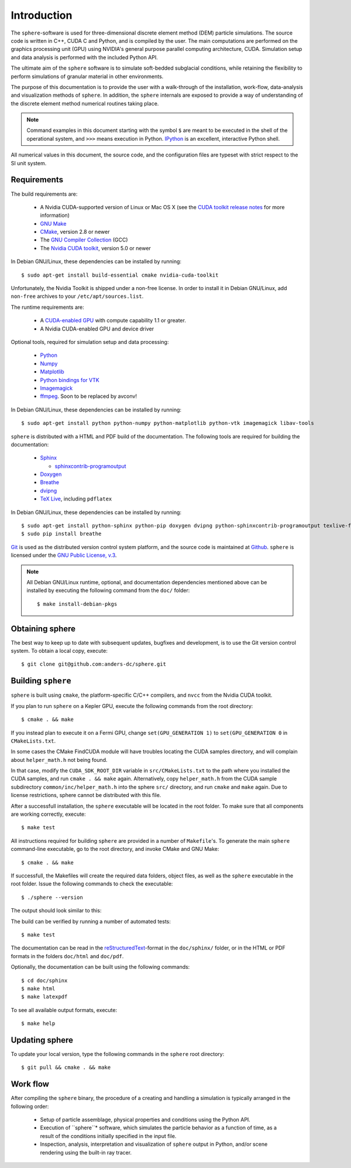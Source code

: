 Introduction
============

The ``sphere``-software is used for three-dimensional discrete element method 
(DEM) particle simulations. The source code is written in C++, CUDA C and
Python, and is compiled by the user. The main computations are performed on the
graphics processing unit (GPU) using NVIDIA's general purpose parallel computing
architecture, CUDA. Simulation setup and data analysis is performed with the
included Python API.

The ultimate aim of the ``sphere`` software is to simulate soft-bedded subglacial
conditions, while retaining the flexibility to perform simulations of granular
material in other environments.

The purpose of this documentation is to provide the user with a walk-through of
the installation, work-flow, data-analysis and visualization methods of
``sphere``. In addition, the ``sphere`` internals are exposed to provide a way of
understanding of the discrete element method numerical routines taking place.

.. note:: Command examples in this document starting with the symbol ``$`` are
   meant to be executed in the shell of the operational system, and ``>>>``
   means execution in Python. `IPython <http://ipython.org>`_ is an excellent,
   interactive Python shell.

All numerical values in this document, the source code, and the configuration
files are typeset with strict respect to the SI unit system.


Requirements
------------

The build requirements are:

  * A Nvidia CUDA-supported version of Linux or Mac OS X (see the `CUDA toolkit
    release notes <http://docs.nvidia.com/cuda/cuda-toolkit-release-notes/index.html>`_ for more information)
  * `GNU Make <https://www.gnu.org/software/make/>`_
  * `CMake <http://www.cmake.org>`_, version 2.8 or newer
  * The `GNU Compiler Collection <http://gcc.gnu.org/>`_ (GCC)
  * The `Nvidia CUDA toolkit <https://developer.nvidia.com/cuda-downloads>`_,
    version 5.0 or newer

In Debian GNU/Linux, these dependencies can be installed by running::

 $ sudo apt-get install build-essential cmake nvidia-cuda-toolkit

Unfortunately, the Nvidia Toolkit is shipped under a non-free license. In order
to install it in Debian GNU/Linux, add ``non-free`` archives to your
``/etc/apt/sources.list``.

The runtime requirements are:

  * A `CUDA-enabled GPU <http://www.nvidia.com/object/cuda_gpus.html>`_ with
    compute capability 1.1 or greater.
  * A Nvidia CUDA-enabled GPU and device driver

Optional tools, required for simulation setup and data processing:

  * `Python <http://www.python.org/>`_
  * `Numpy <http://numpy.scipy.org>`_
  * `Matplotlib <http://matplotlib.org>`_
  * `Python bindings for VTK <http://www.vtk.org>`_
  * `Imagemagick <http://www.imagemagick.org/script/index.php>`_
  * `ffmpeg <http://ffmpeg.org/>`_. Soon to be replaced by avconv!

In Debian GNU/Linux, these dependencies can be installed by running::

 $ sudo apt-get install python python-numpy python-matplotlib python-vtk imagemagick libav-tools

``sphere`` is distributed with a HTML and PDF build of the documentation. The
following tools are required for building the documentation:

  * `Sphinx <http://sphinx-doc.org>`_

    * `sphinxcontrib-programoutput <http://packages.python.org/sphinxcontrib-programoutput/>`_

  * `Doxygen <http://www.stack.nl/~dimitri/doxygen/>`_
  * `Breathe <http://michaeljones.github.com/breathe/>`_
  * `dvipng <http://www.nongnu.org/dvipng/>`_
  * `TeX Live <http://www.tug.org/texlive/>`_, including ``pdflatex``

In Debian GNU/Linux, these dependencies can be installed by running::

 $ sudo apt-get install python-sphinx python-pip doxygen dvipng python-sphinxcontrib-programoutput texlive-full
 $ sudo pip install breathe

`Git <http://git-scm.com>`_ is used as the distributed version control system
platform, and the source code is maintained at `Github
<https://github.com/anders-dc/sphere/>`_. ``sphere`` is licensed under the `GNU
Public License, v.3 <https://www.gnu.org/licenses/gpl.html>`_.

.. note:: All Debian GNU/Linux runtime, optional, and documentation dependencies
   mentioned above can be installed by executing the following command from the
   ``doc/`` folder::

     $ make install-debian-pkgs


Obtaining sphere
----------------

The best way to keep up to date with subsequent updates, bugfixes and 
development, is to use the Git version control system. To obtain a local 
copy, execute::

 $ git clone git@github.com:anders-dc/sphere.git


Building ``sphere``
-------------------

``sphere`` is built using ``cmake``, the platform-specific C/C++ compilers,
and ``nvcc`` from the Nvidia CUDA toolkit.

If you plan to run ``sphere`` on a Kepler GPU, execute the following commands
from the root directory::

 $ cmake . && make

If you instead plan to execute it on a Fermi GPU, change ``set(GPU_GENERATION
1)`` to ``set(GPU_GENERATION 0`` in ``CMakeLists.txt``.

In some cases the CMake FindCUDA module will have troubles locating the
CUDA samples directory, and will complain about ``helper_math.h`` not being 
found.

In that case, modify the ``CUDA_SDK_ROOT_DIR`` variable in
``src/CMakeLists.txt`` to the path where you installed the CUDA samples, and run
``cmake . && make`` again. Alternatively, copy ``helper_math.h`` from the CUDA
sample subdirectory ``common/inc/helper_math.h`` into the sphere ``src/``
directory, and run ``cmake`` and ``make`` again. Due to license restrictions,
sphere cannot be distributed with this file.

After a successfull installation, the ``sphere`` executable will be located
in the root folder. To make sure that all components are working correctly,
execute::

 $ make test

All instructions required for building ``sphere`` are provided in a number of
``Makefile``'s. To generate the main ``sphere`` command-line executable, go to
the root directory, and invoke CMake and GNU Make::

 $ cmake . && make

If successfull, the Makefiles will create the required data folders, object
files, as well as the ``sphere`` executable in the root folder. Issue the
following commands to check the executable::

 $ ./sphere --version

The output should look similar to this:

.. program-output:: ../../sphere --version

The build can be verified by running a number of automated tests::

 $ make test

The documentation can be read in the `reStructuredText
<http://docutils.sourceforge.net/docs/ref/rst/restructuredtext.html>`_-format in
the ``doc/sphinx/`` folder, or in the HTML or PDF formats in the folders
``doc/html`` and ``doc/pdf``.

Optionally, the documentation can be built using the following commands::

 $ cd doc/sphinx
 $ make html
 $ make latexpdf

To see all available output formats, execute::

 $ make help


Updating sphere
---------------

To update your local version, type the following commands in the ``sphere`` root 
directory::

 $ git pull && cmake . && make


Work flow
---------

After compiling the ``sphere`` binary, the procedure of a creating and handling a
simulation is typically arranged in the following order:

  * Setup of particle assemblage, physical properties and conditions using the
    Python API.
  * Execution of ``sphere``* software, which simulates the particle behavior as a
    function of time, as a result of the conditions initially specified in the
    input file.
  * Inspection, analysis, interpretation and visualization of ``sphere`` output
    in Python, and/or scene rendering using the built-in ray tracer.

